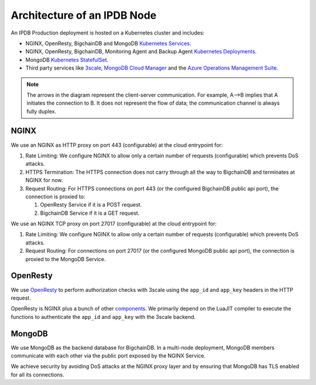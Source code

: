 Architecture of an IPDB Node
============================

An IPDB Production deployment is hosted on a Kubernetes cluster and includes:

* NGINX, OpenResty, BigchainDB and MongoDB
  `Kubernetes Services <https://kubernetes.io/docs/concepts/services-networking/service/>`_.
* NGINX, OpenResty, BigchainDB, Monitoring Agent and Backup Agent
  `Kubernetes Deployments <https://kubernetes.io/docs/concepts/workloads/controllers/deployment/>`_.
* MongoDB `Kubernetes StatefulSet <https://kubernetes.io/docs/concepts/workloads/controllers/statefulset/>`_.
* Third party services like `3scale <https://3scale.net>`_,
  `MongoDB Cloud Manager <https://cloud.mongodb.com>`_ and the
  `Azure Operations Management Suite
  <https://docs.microsoft.com/en-us/azure/operations-management-suite/>`_.

.. image:: ../_static/arch.jpg

.. note::
  The arrows in the diagram represent the client-server communication. For
  example, A-->B implies that A initiates the connection to B.
  It does not represent the flow of data; the communication channel is always
  fully duplex.


NGINX
-----

We use an NGINX as HTTP proxy on port 443 (configurable) at the cloud
entrypoint for:

#. Rate Limiting: We configure NGINX to allow only a certain number of requests
   (configurable) which prevents DoS attacks.

#. HTTPS Termination: The HTTPS connection does not carry through all the way
   to BigchainDB and terminates at NGINX for now.

#. Request Routing: For HTTPS connections on port 443 (or the configured BigchainDB public api port),
   the connection is proxied to:

   #. OpenResty Service if it is a POST request.
   #. BigchainDB Service if it is a GET request.


We use an NGINX TCP proxy on port 27017 (configurable) at the cloud
entrypoint for:

#. Rate Limiting: We configure NGINX to allow only a certain number of requests
   (configurable) which prevents DoS attacks.

#. Request Routing: For connections on port 27017 (or the configured MongoDB
   public api port), the connection is proxied to the MongoDB Service.


OpenResty
---------

We use `OpenResty <https://openresty.org/>`_ to perform authorization checks
with 3scale using the ``app_id`` and ``app_key`` headers in the HTTP request.

OpenResty is NGINX plus a bunch of other
`components <https://openresty.org/en/components.html>`_. We primarily depend
on the LuaJIT compiler to execute the functions to authenticate the ``app_id``
and ``app_key`` with the 3scale backend.


MongoDB
-------

We use MongoDB as the backend database for BigchainDB.
In a multi-node deployment, MongoDB members communicate with each other via the
public port exposed by the NGINX Service. 

We achieve security by avoiding DoS attacks at the NGINX proxy layer and by
ensuring that MongoDB has TLS enabled for all its connections.

